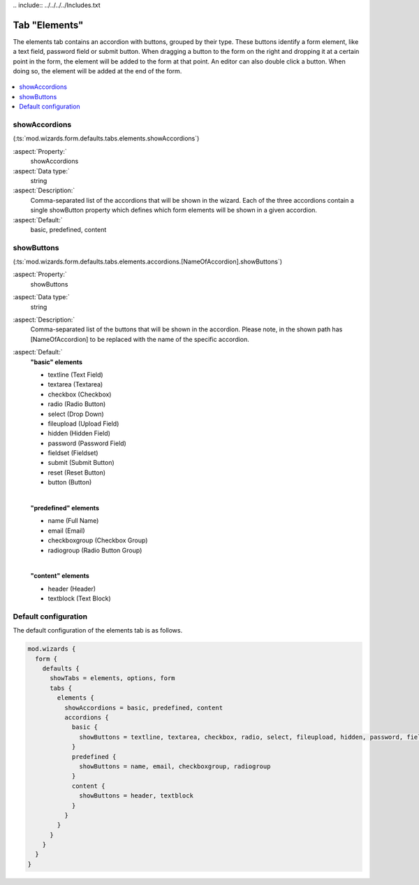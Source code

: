 ﻿﻿.. include:: ../../../../Includes.txt


.. _wizard-settings-defaults-elements-tab:

==============
Tab "Elements"
==============

The elements tab contains an accordion with buttons, grouped by their
type. These buttons identify a form element, like a text field, password
field or submit button. When dragging a button to the form on the right
and dropping it at a certain point in the form, the element will be added
to the form at that point. An editor can also double click a button. When
doing so, the element will be added at the end of the form.

.. figure:: ../../../../Images/FormCreationWizardElementsTab.png
    :alt: The form wizard with the tab "Elements".

.. contents::
    :local:
    :depth: 1


.. _wizard-settings-defaults-elements-showaccordions:

showAccordions
==============

(:ts:`mod.wizards.form.defaults.tabs.elements.showAccordions`)

:aspect:`Property:`
    showAccordions

:aspect:`Data type:`
    string

:aspect:`Description:`
    Comma-separated list of the accordions that will be shown in the
    wizard. Each of the three accordions contain a single showButton
    property which defines which form elements will be shown in a given
    accordion.

:aspect:`Default:`
    basic, predefined, content


.. _wizard-settings-defaults-elements-accordions-showbuttons:

showButtons
===========

(:ts:`mod.wizards.form.defaults.tabs.elements.accordions.[NameOfAccordion].showButtons`)

:aspect:`Property:`
    showButtons

:aspect:`Data type:`
    string

:aspect:`Description:`
    Comma-separated list of the buttons that will be shown in the accordion.
    Please note, in the shown path has [NameOfAccordion] to be replaced with
    the name of the specific accordion.

:aspect:`Default:`
    **"basic" elements**

    - textline (Text Field)
    - textarea (Textarea)
    - checkbox (Checkbox)
    - radio (Radio Button)
    - select (Drop Down)
    - fileupload (Upload Field)
    - hidden (Hidden Field)
    - password (Password Field)
    - fieldset (Fieldset)
    - submit (Submit Button)
    - reset (Reset Button)
    - button (Button)

    |

    **"predefined" elements**

    - name (Full Name)
    - email (Email)
    - checkboxgroup (Checkbox Group)
    - radiogroup (Radio Button Group)

    |

    **"content" elements**

    - header (Header)
    - textblock (Text Block)


.. _wizard-settings-defaults-elements-tab-configuration:

Default configuration
=====================

The default configuration of the elements tab is as follows.

.. code-block:: typoscript

  mod.wizards {
    form {
      defaults {
        showTabs = elements, options, form
        tabs {
          elements {
            showAccordions = basic, predefined, content
            accordions {
              basic {
                showButtons = textline, textarea, checkbox, radio, select, fileupload, hidden, password, fieldset, submit, reset, button
              }
              predefined {
                showButtons = name, email, checkboxgroup, radiogroup
              }
              content {
                showButtons = header, textblock
              }
            }
          }
        }
      }
    }
  }

